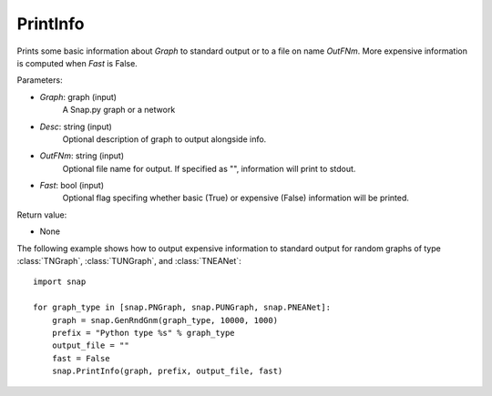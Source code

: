 PrintInfo
'''''''''''

.. function:: PrintInfo(Graph, Desc="", OutFNm="", Fast=True)

Prints some basic information about *Graph* to standard output or to a file on name *OutFNm*.
More expensive information is computed when *Fast* is False.

Parameters:

- *Graph*: graph (input)
    A Snap.py graph or a network

- *Desc*: string (input)
    Optional description of graph to output alongside info.

- *OutFNm*: string (input)
    Optional file name for output. If specified as "", information will print to stdout.

- *Fast*: bool (input)
    Optional flag specifing whether basic (True) or expensive (False) information will be printed.

Return value:

- None

The following example shows how to output expensive information to
standard output for random graphs of type :class:`TNGraph`, :class:`TUNGraph`, and :class:`TNEANet`::

    import snap

    for graph_type in [snap.PNGraph, snap.PUNGraph, snap.PNEANet]:
        graph = snap.GenRndGnm(graph_type, 10000, 1000)
        prefix = "Python type %s" % graph_type
        output_file = ""
        fast = False
        snap.PrintInfo(graph, prefix, output_file, fast)
